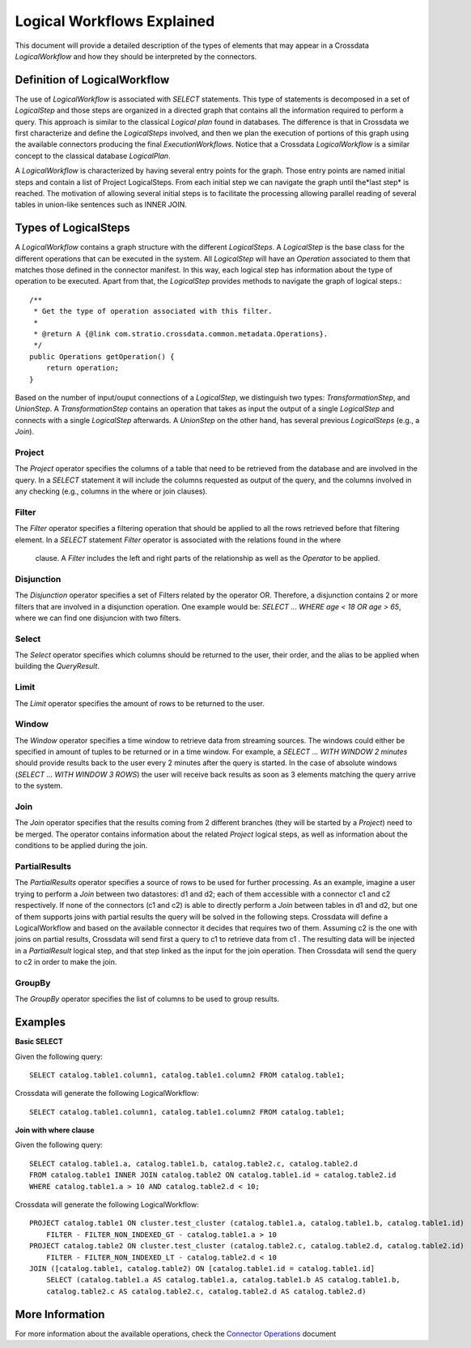 Logical Workflows Explained
***************************
This document will provide a detailed description of the types of elements that may appear in a Crossdata 
*LogicalWorkflow* and how they should be interpreted by the connectors.
  
Definition of LogicalWorkflow
=============================

The use of *LogicalWorkflow* is associated with *SELECT* statements. This type of statements is decomposed in a set 
of *LogicalStep* and those steps are organized in a directed graph that contains all the information required to 
perform a query. This approach is similar to the classical *Logical plan* found in databases. The difference is that in Crossdata we first characterize and define the *LogicalSteps* involved, and then we plan the execution of portions  of this graph using the available connectors producing the final *ExecutionWorkflows*. Notice that a Crossdata   *LogicalWorkflow* is a similar concept to the classical database *LogicalPlan*.
 
A *LogicalWorkflow* is characterized by having several entry points for the graph. Those entry points are named 
initial steps and contain a list of Project LogicalSteps. From each initial step we can navigate the graph until the*last step* is reached. The motivation of allowing several initial steps is to facilitate the processing allowing parallel reading of several tables in union-like sentences such as INNER JOIN.

Types of LogicalSteps
=====================

A *LogicalWorkflow* contains a graph structure with the different *LogicalSteps*. A *LogicalStep* is the base class 
for the different operations that can be executed in the system. All *LogicalStep* will have an *Operation* 
associated to them that matches those defined in the connector manifest. In this way, 
each logical step has information about the type of operation to be executed. Apart from that, the *LogicalStep* 
provides methods to navigate the graph of logical steps.::


    /**
     * Get the type of operation associated with this filter.
     *
     * @return A {@link com.stratio.crossdata.common.metadata.Operations}.
     */
    public Operations getOperation() {
        return operation;
    }


Based on the number of input/ouput connections of a *LogicalStep*, we distinguish two types: *TransformationStep*, 
and *UnionStep*. A *TransformationStep* contains an operation that takes as input the output of a single 
*LogicalStep* and connects with a single *LogicalStep* afterwards. A *UnionStep* on the other hand, 
has several previous *LogicalSteps* (e.g., a *Join*).

Project
-------

The *Project* operator specifies the columns of a table that need to be retrieved from the database and are involved 
in the query. In a *SELECT* statement it will include the columns requested as output of the query, 
and the columns involved in any checking (e.g., columns in the where or join clauses).

Filter
------

The *Filter* operator specifies a filtering operation that should be applied to all the rows retrieved before that 
filtering element. In a *SELECT* statement *Filter* operator is associated with the relations found in the where
 clause. A *Filter* includes the left and right parts of the relationship as well as the *Operator* to be applied.

Disjunction
-----------

The *Disjunction* operator specifies a set of Filters related by the operator OR. Therefore,
a disjunction contains 2 or more filters that are involved in a disjunction operation. One example would be: *SELECT
... WHERE age < 18 OR age > 65*, where we can find one disjuncion with two filters.

Select
------

The *Select* operator specifies which columns should be returned to the user, their order, 
and the alias to be applied when building the *QueryResult*.

Limit
-----

The *Limit* operator specifies the amount of rows to be returned to the user.

Window
------

The *Window* operator specifies a time window to retrieve data from streaming sources. The windows could either be 
specified in amount of tuples to be returned or in a time window. For example, a *SELECT ... WITH WINDOW 2 minutes* 
should provide results back to the user every 2 minutes after the query is started. In the case of absolute windows 
(*SELECT ... WITH WINDOW 3 ROWS*) the user will receive back results as soon as 3 elements matching the query arrive 
to the system.

Join
----

The *Join* operator specifies that the results coming from 2 different branches (they will be started by a 
*Project*) need to be merged. The operator contains information about the related *Project* logical steps, 
as well as information about the conditions to be applied during the join.

PartialResults
--------------

The *PartialResults* operator specifies a source of rows to be used for further processing. As an example, 
imagine a user trying to perform a *Join* between two datastores: d1 and d2; each of them accessible with a connector 
c1 and c2 respectively. If none of the connectors (c1 and c2) is able to directly perform a *Join* between tables in 
d1 and d2, but one of them supports joins with partial results the query will be solved in the following steps. 
Crossdata will define a LogicalWorkflow and based on the available connector it decides that requires two of them. 
Assuming c2 is the one with joins on partial results, Crossdata will send first a query to c1 to retrieve data from c1
. The resulting data will be injected in a *PartialResult* logical step, and that step linked as the input for the 
join operation. Then Crossdata will send the query to c2 in order to make the join.

GroupBy
-------

The *GroupBy* operator specifies the list of columns to be used to group results.

Examples
========

**Basic SELECT**

Given the following query::

    SELECT catalog.table1.column1, catalog.table1.column2 FROM catalog.table1;


Crossdata will generate the following LogicalWorkflow::

    SELECT catalog.table1.column1, catalog.table1.column2 FROM catalog.table1;


**Join with where clause**

Given the following query::

    SELECT catalog.table1.a, catalog.table1.b, catalog.table2.c, catalog.table2.d 
    FROM catalog.table1 INNER JOIN catalog.table2 ON catalog.table1.id = catalog.table2.id
    WHERE catalog.table1.a > 10 AND catalog.table2.d < 10;


Crossdata will generate the following LogicalWorkflow::


    PROJECT catalog.table1 ON cluster.test_cluster (catalog.table1.a, catalog.table1.b, catalog.table1.id)
    	FILTER - FILTER_NON_INDEXED_GT - catalog.table1.a > 10
    PROJECT catalog.table2 ON cluster.test_cluster (catalog.table2.c, catalog.table2.d, catalog.table2.id)
    	FILTER - FILTER_NON_INDEXED_LT - catalog.table2.d < 10
    JOIN ([catalog.table1, catalog.table2) ON [catalog.table1.id = catalog.table1.id]
    	SELECT (catalog.table1.a AS catalog.table1.a, catalog.table1.b AS catalog.table1.b, 
    	catalog.table2.c AS catalog.table2.c, catalog.table2.d AS catalog.table2.d)


More Information
================

For more information about the available operations, check the `Connector Operations <ConnectorOperations.html>`_
document
